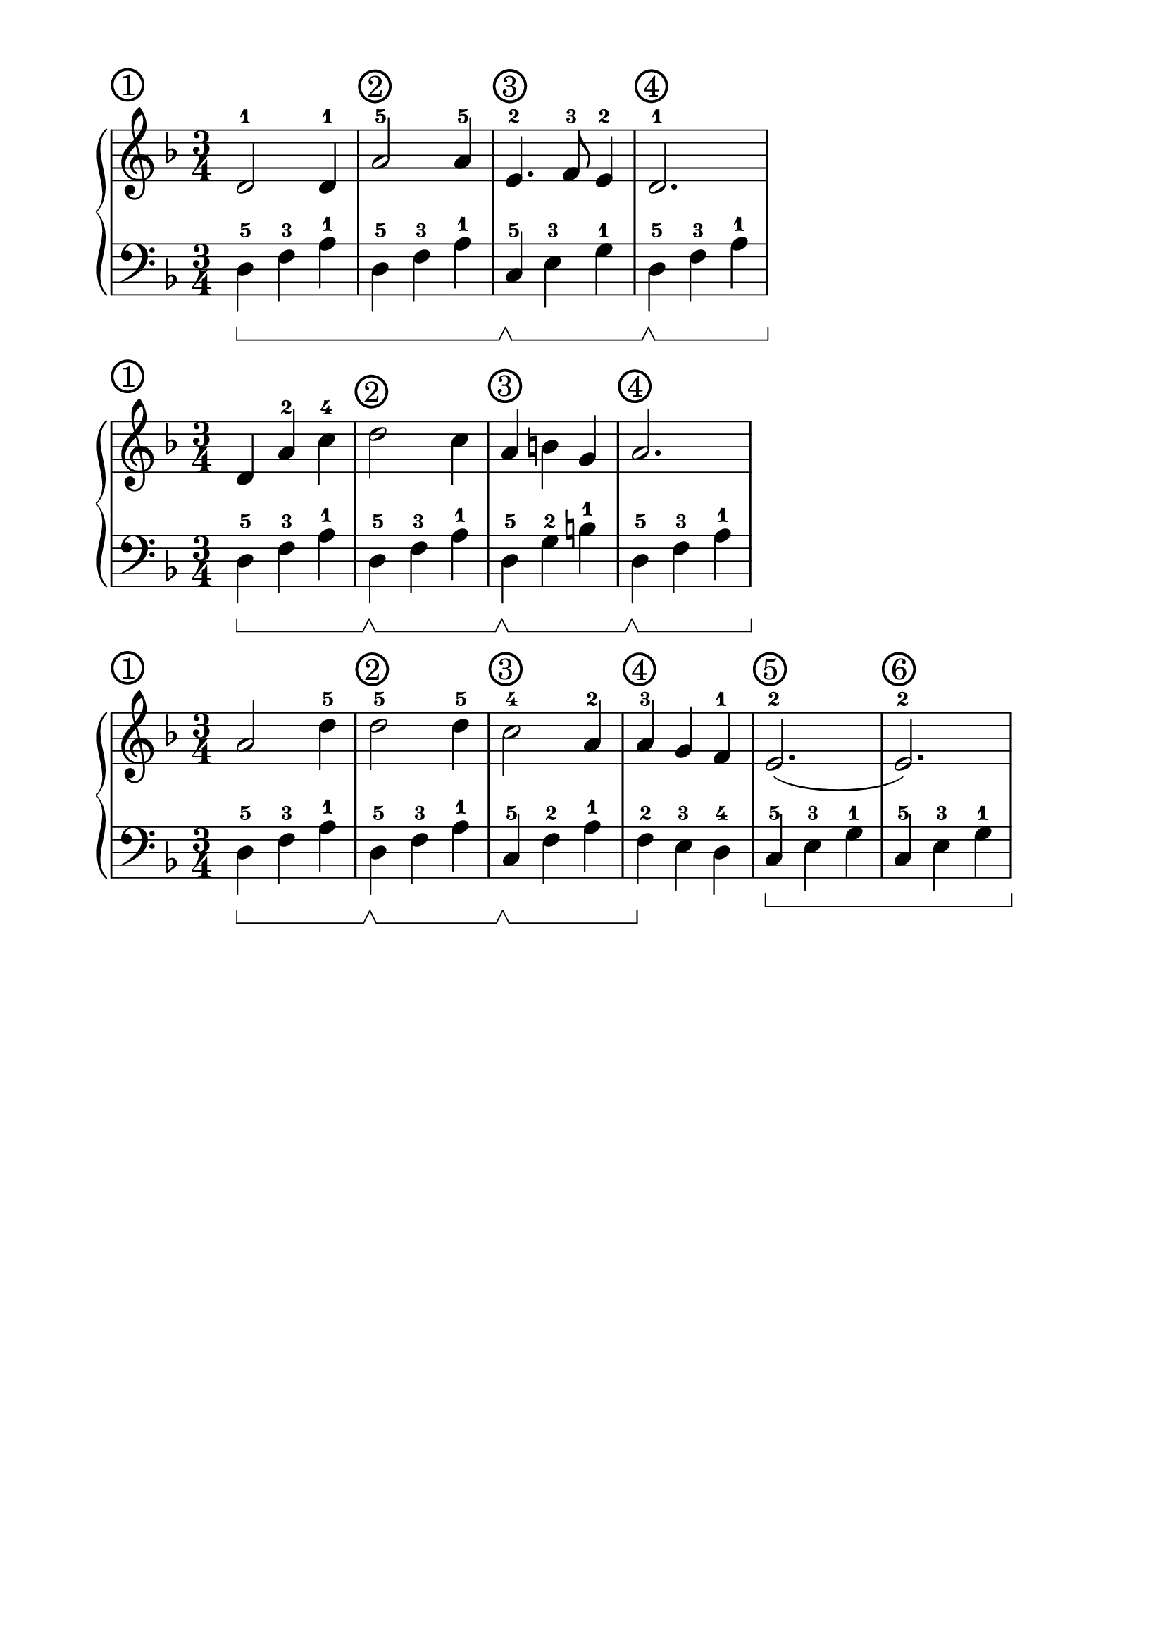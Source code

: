 \version "2.18.2"

#(set-global-staff-size 26)

\paper {
  top-margin = #10
  indent = #10
}

\header {
  title = ""
  tagline = ""
}

signature = {
  \key d \minor
  \numericTimeSignature \time 3/4
}

pedal = {
  \set Staff.pedalSustainStyle = #'bracket
}

measure = {
  \override Score.BarNumber.break-visibility = #end-of-line-invisible
  \override Score.BarNumber.self-alignment-X = #LEFT
  \override Score.BarNumber.font-size = #0.5
  \override Score.BarNumber.stencil
    = #(make-stencil-circler 0.2 0.2 ly:text-interface::print)
  \set Score.currentBarNumber = #1
  \set Score.barNumberVisibility = #(every-nth-bar-number-visible 1)
}

upper_mon = \absolute {
  \clef treble
  \signature
% R4*3*2
% \break
  \measure
  d'2-1 d'4-1
  a'2-5 a'4-5
  e'4.-2 f'8-3 e'4-2
  d'2.-1
}

lower_mon = \absolute {
  \clef bass
  \signature
  \pedal
% d4-5\sustainOn f4-3 a4-1
% d4-5 f4-3 a4-1
% \break
  \bar ""
  d4-5\sustainOn f4-3 a4-1
  \repeat unfold 1 { d4-5 f4-3 a4-1 }
  c4-5\sustainOff\sustainOn e4-3 g4-1
  d4-5\sustainOff\sustainOn f4-3 a4-1
}

\score {
  \new PianoStaff <<
    \new Staff = "upper" \upper_mon
    \new Staff = "lower" \lower_mon
  >>
}

upper_tue = \absolute {
  \clef treble
  \signature
  \bar ""
  \measure
  d'4 a'4-2 c''4-4
  d''2 c''4
  a'4 b'4 g'4
  a'2.
}

lower_tue = \absolute {
  \clef bass
  \signature
  \pedal
  d4-5\sustainOn f4-3 a4-1
  d4-5\sustainOff\sustainOn f4-3 a4-1
  d4-5\sustainOff\sustainOn g4-2 b4-1
  d4-5\sustainOff\sustainOn f4-3 a4-1
}

\score {
  \new PianoStaff <<
    \new Staff = "upper" \upper_tue
    \new Staff = "lower" \lower_tue
  >>
}

upper_wed = \absolute {
  \clef treble
  \signature
  \bar ""
  \measure
  a'2 
  d''4-5 d''2-5 
  d''4-5 c''2-4 a'4-2
  a'4-3 g'4 f'4-1
  e'2.-2 (e'2.-2)
}

lower_wed = \absolute {
  \clef bass
  \signature
  \pedal
  d4-5\sustainOn f4-3 a4-1
  d4-5\sustainOff\sustainOn f4-3 a4-1
  c4-5\sustainOff\sustainOn f4-2 a4-1
  f4-2\sustainOff e4-3 d4-4
  c4-5\sustainOn e4-3 g4-1
  c4-5 e4-3 g4-1
}

\score {
  \new PianoStaff <<
    \new Staff = "upper" \upper_wed
    \new Staff = "lower" \lower_wed
  >>
}

